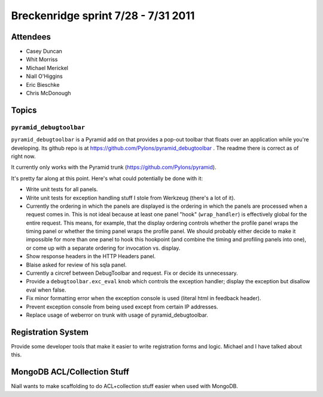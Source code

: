 Breckenridge sprint 7/28 - 7/31 2011
====================================

Attendees
---------

- Casey Duncan
- Whit Morriss
- Michael Merickel
- Niall O'Higgins
- Eric Bieschke
- Chris McDonough

Topics
------

``pyramid_debugtoolbar``
~~~~~~~~~~~~~~~~~~~~~~~~

``pyramid_debugtoolbar`` is a Pyramid add on that provides a pop-out toolbar
that floats over an application while you're developing.  Its github repo is
at https://github.com/Pylons/pyramid_debugtoolbar .  The readme there is
correct as of right now.

It currently only works with the Pyramid trunk
(https://github.com/Pylons/pyramid).

It's pretty far along at this point.  Here's what could potentially be done
with it:

- Write unit tests for all panels.

- Write unit tests for exception handling stuff I stole from Werkzeug
  (there's a lot of it).

- Currently the ordering in which the panels are displayed is the ordering in
  which the panels are processed when a request comes in.  This is not ideal
  because at least one panel "hook" (``wrap_handler``) is effectively global
  for the entire request.  This means, for example, that the display ordering
  controls whether the profile panel wraps the timing panel or whether the
  timing panel wraps the profile panel.  We should probably either decide to
  make it impossible for more than one panel to hook this hookpoint (and
  combine the timing and profiling panels into one), or come up with a
  separate ordering for invocation vs. display.

- Show response headers in the HTTP Headers panel.

- Blaise asked for review of his sqla panel.

- Currently a circref between DebugToolbar and request.  Fix or decide its
  unnecessary.

- Provide a ``debugtoolbar.exc_eval`` knob which controls the exception
  handler; display the exception but disallow eval when false.

- Fix minor formatting error when the exception console is used (literal html
  in feedback header).

- Prevent exception console from being used except from certain IP addresses.

- Replace usage of weberror on trunk with usage of pyramid_debugtoolbar.

Registration System
--------------------

Provide some developer tools that make it easier to write registration forms
and logic.  Michael and I have talked about this.

MongoDB ACL/Collection Stuff
----------------------------

Niall wants to make scaffolding to do ACL+collection stuff easier when used
with MongoDB.


